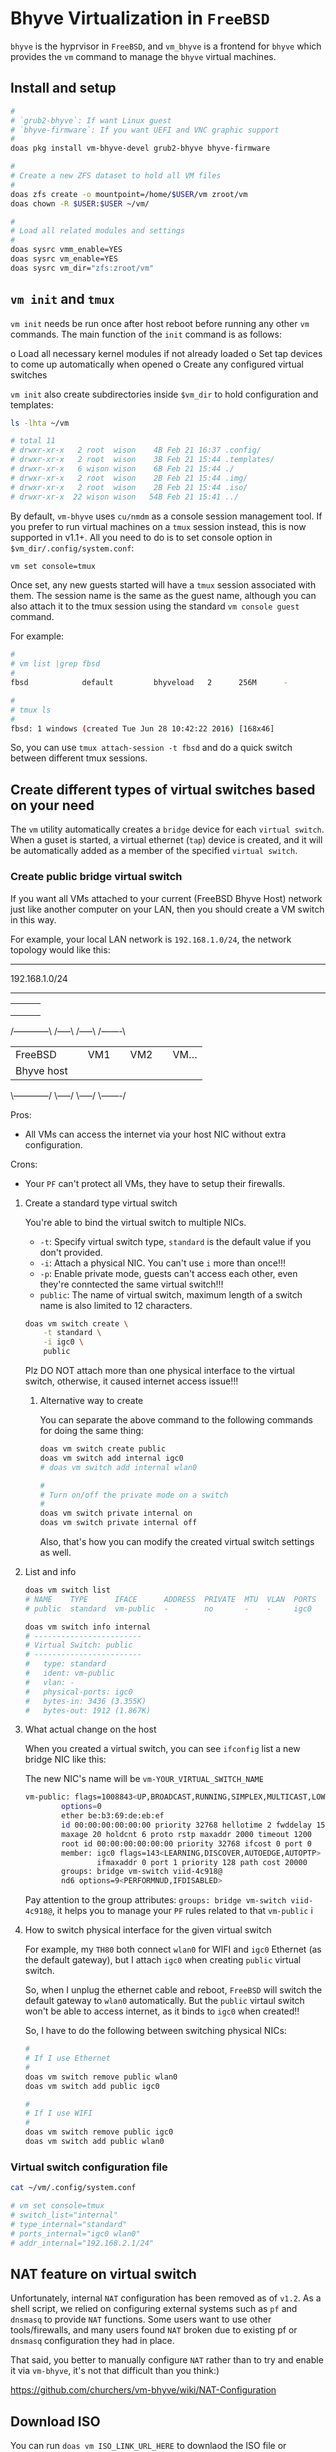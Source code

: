 * Bhyve Virtualization in =FreeBSD=

=bhyve= is the hyprvisor in =FreeBSD=, and =vm_bhyve= is a frontend for =bhyve= which provides the =vm= command to manage the =bhyve= virtual machines.

** Install and setup

#+BEGIN_SRC bash
   #
   # `grub2-bhyve`: If want Linux guest
   # `bhyve-firmware`: If you want UEFI and VNC graphic support
   #
   doas pkg install vm-bhyve-devel grub2-bhyve bhyve-firmware

   # 
   # Create a new ZFS dataset to hold all VM files
   # 
   doas zfs create -o mountpoint=/home/$USER/vm zroot/vm
   doas chown -R $USER:$USER ~/vm/

   #
   # Load all related modules and settings
   #
   doas sysrc vmm_enable=YES
   doas sysrc vm_enable=YES
   doas sysrc vm_dir="zfs:zroot/vm"
#+END_SRC


** =vm init= and =tmux=

=vm init= needs be run once after host reboot before running any other =vm= commands. The main function of the =init= command is as follows:

o Load all necessary kernel modules if not already loaded
o Set tap devices to come up automatically when opened
o Create any configured virtual switches


=vm init= also create subdirectories inside =$vm_dir= to hold configuration and templates:

#+BEGIN_SRC bash
  ls -lhta ~/vm

  # total 11
  # drwxr-xr-x   2 root  wison    4B Feb 21 16:37 .config/
  # drwxr-xr-x   2 root  wison    3B Feb 21 15:44 .templates/
  # drwxr-xr-x   6 wison wison    6B Feb 21 15:44 ./
  # drwxr-xr-x   2 root  wison    2B Feb 21 15:44 .img/
  # drwxr-xr-x   2 root  wison    2B Feb 21 15:44 .iso/
  # drwxr-xr-x  22 wison wison   54B Feb 21 15:41 ../
#+END_SRC


By default, =vm-bhyve= uses =cu/nmdm= as a console session management tool. If you prefer to run virtual machines on a =tmux= session instead, this is now supported in v1.1+. All you need to do is to set console option in =$vm_dir/.config/system.conf=:

#+BEGIN_SRC bash
  vm set console=tmux
#+END_SRC

Once set, any new guests started will have a =tmux= session associated with them. The session name is the same as the guest name, although you can also attach it to the tmux session using the standard =vm console guest= command.

For example:

#+BEGIN_SRC bash
  #
  # vm list |grep fbsd
  #
  fbsd            default         bhyveload   2      256M      -                    No           Running (88761)

  #
  # tmux ls
  #
  fbsd: 1 windows (created Tue Jun 28 10:42:22 2016) [168x46]
#+END_SRC


So, you can use ~tmux attach-session -t fbsd~ and do a quick switch between different tmux sessions.


** Create different types of virtual switches based on your need

The =vm= utility automatically creates a =bridge= device for each =virtual switch=. When a guset is started, a virtual ethernet (=tap=) device is created, and it will be automatically added as a member of the specified =virtual switch=.

*** Create public bridge virtual switch

If you want all VMs attached to your current (FreeBSD Bhyve Host) network just like another computer on your LAN, then you should create a VM switch in this way.

For example, your local LAN network is =192.168.1.0/24=, the network topology would like this:

----------------------------------------------------
                192.168.1.0/24
----------------------------------------------------
        |             |        |        |
        |             |        |        |
        |             |        |        |
  /------------\   /-----\  /-----\  /-------\
  |  FreeBSD   |   | VM1 |  | VM2 |  | VM... |
  | Bhyve host |   |     |  |     |  |       |
  \------------/   \-----/  \-----/  \-------/


Pros:
    - All VMs can access the internet via your host NIC without extra configuration.

Crons:
    - Your =PF= can't protect all VMs, they have to setup their firewalls.


**** Create a standard type virtual switch

You're able to bind the virtual switch to multiple NICs.

- =-t=: Specify virtual switch type, =standard= is the default value if you don't provided.
- =-i=: Attach a physical NIC. You can't use =i= more than once!!!
- =-p=: Enable private mode, guests can't access each other, even they're conntected the same virtual switch!!!
- =public=: The name of virtual switch, maximum length of a switch name is also limited to 12 characters.

#+BEGIN_SRC bash
  doas vm switch create \
      -t standard \
      -i igc0 \
      public
#+END_SRC


Plz DO NOT attach more than one physical interface to the virtual switch, otherwise, it caused internet access issue!!!

***** Alternative way to create

You can separate the above command to the following commands for doing the same thing:

#+BEGIN_SRC bash
  doas vm switch create public
  doas vm switch add internal igc0
  # doas vm switch add internal wlan0

  #
  # Turn on/off the private mode on a switch
  #
  doas vm switch private internal on
  doas vm switch private internal off
#+END_SRC

Also, that's how you can modify the created virtual switch settings as well.


**** List and info

#+BEGIN_SRC bash
  doas vm switch list
  # NAME    TYPE      IFACE      ADDRESS  PRIVATE  MTU  VLAN  PORTS
  # public  standard  vm-public  -        no       -    -     igc0

  doas vm switch info internal
  # ------------------------
  # Virtual Switch: public
  # ------------------------
  #   type: standard
  #   ident: vm-public
  #   vlan: -
  #   physical-ports: igc0
  #   bytes-in: 3436 (3.355K)
  #   bytes-out: 1912 (1.867K)
#+END_SRC


**** What actual change on the host

When you created a virtual switch, you can see =ifconfig= list a new bridge NIC like this:

The new NIC's name will be =vm-YOUR_VIRTUAL_SWITCH_NAME=

#+BEGIN_SRC bash
  vm-public: flags=1008843<UP,BROADCAST,RUNNING,SIMPLEX,MULTICAST,LOWER_UP> metric 0 mtu 1500
          options=0
          ether be:b3:69:de:eb:ef
          id 00:00:00:00:00:00 priority 32768 hellotime 2 fwddelay 15
          maxage 20 holdcnt 6 proto rstp maxaddr 2000 timeout 1200
          root id 00:00:00:00:00:00 priority 32768 ifcost 0 port 0
          member: igc0 flags=143<LEARNING,DISCOVER,AUTOEDGE,AUTOPTP>
                  ifmaxaddr 0 port 1 priority 128 path cost 20000
          groups: bridge vm-switch viid-4c918@
          nd6 options=9<PERFORMNUD,IFDISABLED>
#+END_SRC

Pay attention to the group attributes: =groups: bridge vm-switch viid-4c918@=, it helps you to manage your =PF= rules related to that =vm-public= i


**** How to switch physical interface for the given virtual switch

For example, my =TH80= both connect =wlan0= for WIFI and =igc0= Ethernet (as the default gateway), but I attach =igc0= when creating =public= virtual switch.

So, when I unplug the ethernet cable and reboot, =FreeBSD= will switch the default gateway to =wlan0= automatically. But the =public= virtaul switch won't be able to access internet, as it binds to =igc0= when created!!

So, I have to do the following between switching physical NICs:

#+BEGIN_SRC bash
  #
  # If I use Ethernet
  #
  doas vm switch remove public wlan0
  doas vm switch add public igc0

  #
  # If I use WIFI
  #
  doas vm switch remove public igc0
  doas vm switch add public wlan0
#+END_SRC



*** Virtual switch configuration file

#+BEGIN_SRC bash
  cat ~/vm/.config/system.conf

  # vm set console=tmux
  # switch_list="internal"
  # type_internal="standard"
  # ports_internal="igc0 wlan0"
  # addr_internal="192.168.2.1/24" 
#+END_SRC



** NAT feature on virtual switch

Unfortunately, internal =NAT= configuration has been removed as of =v1.2=. As a shell script, we relied on configuring external systems such as =pf= and =dnsmasq= to provide =NAT= functions. Some users want to use other tools/firewalls, and many users found =NAT= broken due to existing pf or =dnsmasq= configuration they had in place.

That said, you better to manually configure =NAT= rather than to try and enable it via =vm-bhyve=, it's not that difficult than you think:)

https://github.com/churchers/vm-bhyve/wiki/NAT-Configuration


** Download ISO

You can  run =doas vm ISO_LINK_URL_HERE= to downlaod the ISO file or download somewhere else (get the benefit from mirror site) and then move it into ~$vm_dir/.iso~ folder.

After that, you can run =doas vm iso= to list all downloaded ISOs:

#+BEGIN_SRC bash
  doas vm iso
  # DATASTORE           FILENAME
  # default             Fedora-Everything-netinst-x86_64-39-1.5.iso
#+END_SRC


** Create guest configuration 

All available settings are in =/usr/local/share/examples/vm-bhyve/config.sample=. You better to modify on top of the existing pre-configed template!!!

You should copy one of them, modify it and save to =$vm_dir/.template=.


** Create guest VM

=-t arch_linux=: Use =$vm_dir/.template/arch_linux.conf= as template to create VM
=-s 20GB=: Init 20GB virtual disk, override the =disk0.size= in config file
=my-arch=: VM name

#+BEGIN_SRC bash
  #
  # Create VM, just created, not start the vm at all!!!
  #
  doas vm create -t arch_linux my-arch

  #
  # List created VM
  #
  doas vm list
  # NAME     DATASTORE  LOADER  CPU  MEMORY  VNC  AUTO  STATE
  # my-arch  default    uefi    16   16G     -    No    Stopped

  #
  # Here is where the VM located
  #
  ls -lht ~/vm/my-arch/
  # -rw-r--r--  1 root wheel  2.7K Mar 17 12:33 my-arch.conf
  # -rw-------  1 root wheel   30G Mar 17 12:33 disk0.img
  # -rw-r--r--  1 root wheel   92B Mar 17 12:33 vm-bhyve.log
#+END_SRC


=~/vm/my-arch/my-arch.conf= is a copy of the given template with the newly added =uuid= and unique NIC mac address:

#+BEGIN_SRC bash
  bat ~/vm/my-arch/my-arch.conf

  # loader="uefi"
  # cpu=16
  # memory=16G
  # network0_type="virtio-net"
  # network0_switch="public"
  # disk0_type="virtio-blk"
  # disk0_name="disk0.img"
  # graphics="yes"
  # graphics_port="5999"
  # graphics_res="1600x1200"
  # graphics_wait="auto"
  # xhci_mouse="yes"
  # uuid="9ec2dd39-e3ed-11ee-997c-5847ca7014b5"
  # network0_mac="58:9c:fc:02:33:f4"
#+END_SRC


Also, you can list the vm info like this:

#+BEGIN_SRC bash
  doas vm info my-arch
  # ------------------------
  # Virtual Machine: my-arch
  # ------------------------
  #   state: stopped
  #   datastore: default
  #   loader: grub
  #   uuid: 9ec2dd39-e3ed-11ee-997c-5847ca7014b5
  #   cpu: 16
  #   memory: 16G
  # 
  #   network-interface
  #     number: 0
  #     emulation: virtio-net
  #     virtual-switch: internal
  #     fixed-mac-address: 58:9c:fc:02:33:f4
  #     fixed-device: -
  # 
  #   virtual-disk
  #     number: 0
  #     device-type: file
  #     emulation: virtio-blk
  #     options: -
  #     system-path: /home/wison/vm/my-arch/disk0.img
  #     bytes-size: 32212254720 (30.000G)
  #     bytes-used: 1024 (1.000K)
#+END_SRC


If you want to re-create a VM, you can run ~doas vm destroy my-arch~ to delete it and re-create again.


** Launch the guest installation process

First, you need a VNC client to connecto the guest VNC server if you enable ~graphics="yes"~ in the VM guest configuration:

#+BEGIN_SRC bash
  #
  # `wlvncc`: A work-in-progress implementation of a Wayland native VNC client. 
  #
  doas pkg install wlvncc
#+END_SRC

Now, let's install Arch Linux:

#+BEGIN_SRC bash
  #
  # `-f`: Guest will be started in the foreground on stdio. 
  #
  doas vm install -f my-arch archlinux-2024.03.01-x86_64.iso
#+END_SRC


After that, list the VNC port and connect to it to finish the installation process:

#+BEGIN_SRC bash
  #
  # List guest vnc port
  #
  doas vm list
  # NAME     DATASTORE  LOADER  CPU  MEMORY  VNC           AUTO  STATE
  # my-arch  default    uefi    16   16G     0.0.0.0:5999  No    Locked (th80)

  #
  # Connect to it (as it will wait for the VNC connect before ISO boot)
  #
  wlvncc 127.0.0.1 5999
#+END_SRC


** Run and stop and related VM stuff

If you're currently inside a tmux session, then you HAVE TO detech or open a new terminal before running the following command, as it will start a new tmux and attach into it immediately.

#+BEGIN_SRC bash
  #
  # `-f`: Guest will be started in the foreground on stdio. 
  # `-i`: Starts the guest in interactive mode on a foreground tmux session. 
  #
  doas vm start -fi my-arch
  doas vm stop my-arch

  #
  # Force to power off when needed
  #
  doas vm poweroff -f my-arch
#+END_SRC



** Firewall setup

If your host uses =PF=, then you have to modify =PF= rules to make the VM network work, here the newly added rules target the VM in =/etc/pf.conf=:

#+BEGIN_SRC bash
  nic_vm_switch = "vm-internal"
  nic_vm_group = "vm-switch"
  trust_vm_node = "{192.168.2.10, 192.168.2.20}"

  # ==============================================================================
  #
  # Allow {DNS,NTP,Multicast DNS, SSDP} query & response (statefully by default)
  #
  # DNS  - Domain Name Server (53 UDP)
  # NTP  - Network Time Protocol (123 UDP)
  # mdsn - Multicast DNS (5353 UDP)
  # SSDP - Selective Service Discovery Protocol (1900 UDP)
  # BOOT/DHCP - Bootstrap Protocol (BOOTP) (legacy BOOTP functionality by DHCP)
  #
  # ==============================================================================
  pass quick on $nic_vm_group proto udp from any to any port {domain,ntp,mdns,ssdp,bootpc}

  # ==============================================================================
  #
  # - Allow out ping request and reply (statefully by default)
  # - Allow trust node ping me
  # - Allow trust vm node ping me
  #
  # - `inet`:
  #   It's the optional `address family` value, it means `ipv4`.
  #   `inet6` means `ipv6`.
  #
  # - In the `from ⟨source⟩ port ⟨source⟩ os ⟨source⟩ to ⟨dest⟩ port ⟨dest⟩` part:
  #
  # 	`all` - This is equivalent to `from any to any`
  #
  # - For knowing the `icmp-type` name and number: `man icmp`
  #
  # ==============================================================================
  pass in quick on $nic_vm_group proto icmp from $trust_vm_node to {($nic_vm_switch)} icmp-type echoreq

  # ==============================================================================
  #
  # - Allow me to ssh to vm
  #
  # ==============================================================================
  pass in quick on $nic_vm_group proto tcp from {($nic_vm_switch)} to $trust_vm_node port ssh

  # ==============================================================================
  #
  # Allow dialy app to use: all outgoing TCP and related reply
  #
  # ==============================================================================
  pass out quick on $nic_vm_group proto tcp from {($nic_vm_switch)} to any

  # Youtube needed
  # https       443/udp
  # ssdp        1900/udp   #Selective Service Discovery Protocol (UPnP)
  pass out quick on $nic_vm_group proto udp from {($nic_vm_switch)} to any port {https,ssdp}

  # ==============================================================================
  #
  # Last step before `block all`:
  #
  # Block and log all incoming and outgoing packets via default out NIC and either:
  #
  # - Want to go out from my ip
  # - Want to come in to my ip
  #
  # The purpose for those rules is that: 
  #
  # I can review the pflog file to see whether I'missing any allows rules or not:)
  #
  # ==============================================================================
  block in quick log(all) on $nic_vm_group from any to {($nic_vm_switch)}
  block out quick log(all) on $nic_vm_group from {($nic_vm_switch)} to any
#+END_SRC
